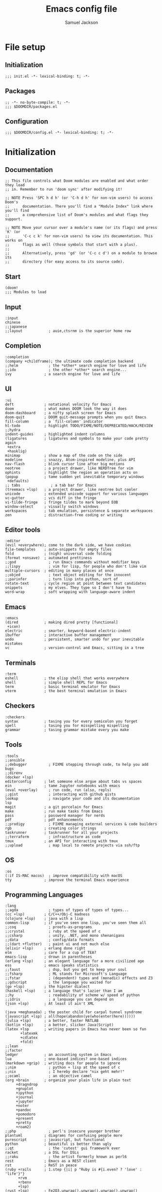 #+TITLE: Emacs config file
#+AUTHOR: Samuel Jackson
#+DESCRIPTION: This file defines all my emacs configurations for my doom emacs setup.
#+STARTUP: overview num hidestars indent
#+PROPERTY: header-args :results silent :tangle "../configs/.doom.d/config.el"

* File setup
** Initialization
#+BEGIN_SRC elisp :tangle ../configs/.doom.d/init.el
;;; init.el -*- lexical-binding: t; -*-
#+END_SRC

** Packages
#+BEGIN_SRC elisp :tangle ../configs/.doom.d/packages.el
;; -*- no-byte-compile: t; -*-
;;; $DOOMDIR/packages.el
#+END_SRC

** Configuration
#+BEGIN_SRC elisp
;;; $DOOMDIR/config.el -*- lexical-binding: t; -*-
#+END_SRC

* Initialization
** Documentation
#+BEGIN_SRC elisp :tangle no
;; This file controls what Doom modules are enabled and what order they load
;; in. Remember to run 'doom sync' after modifying it!

;; NOTE Press 'SPC h d h' (or 'C-h d h' for non-vim users) to access Doom's
;;      documentation. There you'll find a "Module Index" link where you'll find
;;      a comprehensive list of Doom's modules and what flags they support.

;; NOTE Move your cursor over a module's name (or its flags) and press 'K' (or
;;      'C-c c k' for non-vim users) to view its documentation. This works on
;;      flags as well (those symbols that start with a plus).
;;
;;      Alternatively, press 'gd' (or 'C-c c d') on a module to browse its
;;      directory (for easy access to its source code).
#+END_SRC

** Start
#+BEGIN_SRC elisp :tangle ../configs/.doom.d/init.el
(doom!
;;; Modules to load
#+END_SRC

** Input
#+BEGIN_SRC elisp :tangle ../configs/.doom.d/init.el
       :input
       chinese
       ;;japanese
       ;;layout            ; auie,ctsrnm is the superior home row
#+END_SRC

** Completion
#+BEGIN_SRC elisp :tangle ../configs/.doom.d/init.el
       :completion
       (company +childframe); the ultimate code completion backend
       ;;helm              ; the *other* search engine for love and life
       ;;ido               ; the other *other* search engine...
       ivy               ; a search engine for love and life
#+END_SRC

** UI
#+BEGIN_SRC elisp :tangle ../configs/.doom.d/init.el
       :ui
       deft              ; notational velocity for Emacs
       doom              ; what makes DOOM look the way it does
       doom-dashboard    ; a nifty splash screen for Emacs
       doom-quit         ; DOOM quit-message prompts when you quit Emacs
       fill-column       ; a `fill-column' indicator
       hl-todo           ; highlight TODO/FIXME/NOTE/DEPRECATED/HACK/REVIEW
       ;;hydra
       indent-guides     ; highlighted indent columns
       (ligatures        ; ligatures and symbols to make your code pretty again
        +extra
        +hasklig)
       minimap           ; show a map of the code on the side
       modeline          ; snazzy, Atom-inspired modeline, plus API
       nav-flash         ; blink cursor line after big motions
       neotree           ; a project drawer, like NERDTree for vim
       ophints           ; highlight the region an operation acts on
       (popup            ; tame sudden yet inevitable temporary windows
        +defaults)
       ;; tabs              ; a tab bar for Emacs
       (treemacs +lsp)   ; a project drawer, like neotree but cooler
       unicode           ; extended unicode support for various languages
       vc-gutter         ; vcs diff in the fringe
       vi-tilde-fringe   ; fringe tildes to mark beyond EOB
       window-select     ; visually switch windows
       workspaces        ; tab emulation, persistence & separate workspaces
       zen               ; distraction-free coding or writing
#+END_SRC

** Editor tools
#+BEGIN_SRC elisp :tangle ../configs/.doom.d/init.el
       :editor
       (evil +everywhere); come to the dark side, we have cookies
       file-templates    ; auto-snippets for empty files
       fold              ; (nigh) universal code folding
       (format +onsave)  ; automated prettiness
       ;;god               ; run Emacs commands without modifier keys
       ;;lispy             ; vim for lisp, for people who don't like vim
       multiple-cursors  ; editing in many places at once
       ;;objed             ; text object editing for the innocent
       ;;parinfer          ; turn lisp into python, sort of
       rotate-text       ; cycle region at point between text candidates
       snippets          ; my elves. They type so I don't have to
       word-wrap         ; soft wrapping with language-aware indent
#+END_SRC

** Emacs
#+BEGIN_SRC elisp :tangle ../configs/.doom.d/init.el
       :emacs
       (dired            ; making dired pretty [functional]
        +icon)
       electric          ; smarter, keyword-based electric-indent
       ibuffer           ; interactive buffer management
       undo              ; persistent, smarter undo for your inevitable mistakes
       vc                ; version-control and Emacs, sitting in a tree
#+END_SRC

** Terminals
#+BEGIN_SRC elisp :tangle ../configs/.doom.d/init.el
       :term
       eshell            ; the elisp shell that works everywhere
       shell             ; simple shell REPL for Emacs
       term              ; basic terminal emulator for Emacs
       vterm             ; the best terminal emulation in Emacs
#+END_SRC

** Checkers
#+BEGIN_SRC elisp :tangle ../configs/.doom.d/init.el
       :checkers
       syntax            ; tasing you for every semicolon you forget
       spell             ; tasing you for misspelling mispelling
       grammar           ; tasing grammar mistake every you make
#+END_SRC

** Tools
#+BEGIN_SRC elisp :tangle ../configs/.doom.d/init.el
       :tools
       ;;ansible
       ;;debugger          ; FIXME stepping through code, to help you add bugs
       ;;direnv
       (docker +lsp)
       editorconfig      ; let someone else argue about tabs vs spaces
       ein               ; tame Jupyter notebooks with emacs
       (eval +overlay)     ; run code, run (also, repls)
       ;;gist              ; interacting with github gists
       lookup              ; navigate your code and its documentation
       lsp
       magit             ; a git porcelain for Emacs
       make              ; run make tasks from Emacs
       pass              ; password manager for nerds
       pdf               ; pdf enhancements
       ;;prodigy           ; FIXME managing external services & code builders
       rgb               ; creating color strings
       taskrunner        ; taskrunner for all your projects
       ;;terraform         ; infrastructure as code
       tmux              ; an API for interacting with tmux
       ;;upload            ; map local to remote projects via ssh/ftp
#+END_SRC

** OS
#+BEGIN_SRC elisp :tangle ../configs/.doom.d/init.el
       :os
       (:if IS-MAC macos)  ; improve compatibility with macOS
       tty               ; improve the terminal Emacs experience
#+END_SRC

** Programming Languages
#+BEGIN_SRC elisp :tangle ../configs/.doom.d/init.el
       :lang
       ;;agda              ; types of types of types of types...
       (cc +lsp)         ; C/C++/Obj-C madness
       (clojure +lsp)    ; java with a lisp
       common-lisp       ; if you've seen one lisp, you've seen them all
       ;;coq               ; proofs-as-programs
       ;;crystal           ; ruby at the speed of c
       ;;csharp            ; unity, .NET, and mono shenanigans
       ;;data              ; config/data formats
       ;;(dart +flutter)   ; paint ui and not much else
       (elixir +lsp)     ; erlang done right
       elm               ; care for a cup of TEA?
       emacs-lisp        ; drown in parentheses
       (erlang +lsp)     ; an elegant language for a more civilized age
       ess               ; emacs speaks statistics
       ;;faust             ; dsp, but you get to keep your soul
       ;;fsharp            ; ML stands for Microsoft's Language
       ;;fstar             ; (dependent) types and (monadic) effects and Z3
       ;;gdscript          ; the language you waited for
       (go +lsp)         ; the hipster dialect
       (haskell +lsp)    ; a language that's lazier than I am
       ;;hy                ; readability of scheme w/ speed of python
       ;;idris             ; a language you can depend on
       (json +lsp)       ; At least it ain't XML

       (java +meghanada) ; the poster child for carpal tunnel syndrome
       (javascript +lsp) ; all(hope(abandon(ye(who(enter(here))))))
       (julia +lsp)      ; a better, faster MATLAB
       (kotlin +lsp)     ; a better, slicker Java(Script)
       (latex +lsp       ; writing papers in Emacs has never been so fun
              +latexmk
              +cdlatex
              +fold)
       ;;lean
       ;;factor
       ledger            ; an accounting system in Emacs
       lua               ; one-based indices? one-based indices
       (markdown +grip)  ; writing docs for people to ignore
       ;;nim               ; python + lisp at the speed of c
       ;;nix               ; I hereby declare "nix geht mehr!"
       ;;ocaml             ; an objective camel
       (org +brain       ; organize your plain life in plain text
            +dragndrop
            +gnuplot
            +ipython
            +journal
            +jupyter
            +noter
            +pandoc
            +pomodoro
            +present
            +pretty
            +roam2)
       ;;php               ; perl's insecure younger brother
       plantuml          ; diagrams for confusing people more
       purescript        ; javascript, but functional
       python            ; beautiful is better than ugly
       ;;qt                ; the 'cutest' gui framework ever
       racket            ; a DSL for DSLs
       ;;raku              ; the artist formerly known as perl6
       rest              ; Emacs as a REST client
       rst               ; ReST in peace
       (ruby +rails      ; 1.step {|i| p "Ruby is #{i.even? ? 'love' : 'life'}"}
             +rvm
             +rbenv
             +lsp)
       (rust +lsp)       ; Fe2O3.unwrap().unwrap().unwrap().unwrap()
       (scala +lsp)      ; java, but good
       scheme            ; a fully conniving family of lisps
       sh                ; she sells {ba,z,fi}sh shells on the C xor
       ;;sml
       ;;solidity          ; do you need a blockchain? No.
       ;;swift             ; who asked for emoji variables?
       ;;terra             ; Earth and Moon in alignment for performance.
       web               ; the tubes
       (yaml +lsp)       ; JSON, but readable
#+END_SRC

** Email
#+BEGIN_SRC elisp :tangle ../configs/.doom.d/init.el
       :email
       (mu4e +gmail)
       ;;notmuch
       (wanderlust +gmail)
#+END_SRC

** App
#+BEGIN_SRC elisp :tangle ../configs/.doom.d/init.el
       :app
       calendar
       irc               ; how neckbeards socialize
       (rss +org)        ; emacs as an RSS reader
       twitter           ; twitter client https://twitter.com/vnought
#+END_SRC

** Config
#+BEGIN_SRC elisp :tangle ../configs/.doom.d/init.el
       :config
       ;;literate
       (default +bindings +smartparens)
#+END_SRC

** End section
#+BEGIN_SRC elisp :tangle ../configs/.doom.d/init.el
)
#+END_SRC

* Configuration
#+BEGIN_SRC elisp
;;; $DOOMDIR/config.el -*- lexical-binding: t; -*-
#+END_SRC

** Documentation
*** Macro documentation
#+BEGIN_SRC elisp :tangle no
;; Here are some additional functions/macros that could help you configure Doom:
;;
;; - `load!' for loading external *.el files relative to this one
;; - `use-package!' for configuring packages
;; - `after!' for running code after a package has loaded
;; - `add-load-path!' for adding directories to the `load-path', relative to
;;   this file. Emacs searches the `load-path' when you load packages with
;;   `require' or `use-package'.
;; - `map!' for binding new keys
;;
;; To get information about any of these functions/macros, move the cursor over
;; the highlighted symbol at press 'K' (non-evil users must press 'C-c c k').
;; This will open documentation for it, including demos of how they are used.
;;
;; You can also try 'gd' (or 'C-c c d') to jump to their definition and see how
;; they are implemented.
#+END_SRC

*** Packages documentation
#+BEGIN_SRC elisp :tangle no
;; To install a package with Doom you must declare them here and run 'doom sync'
;; on the command line, then restart Emacs for the changes to take effect -- or
;; use 'M-x doom/reload'.

;; To install SOME-PACKAGE from MELPA, ELPA or emacsmirror:
;(package! some-package)

;; To install a package directly from a remote git repo, you must specify a
;; `:recipe'. You'll find documentation on what `:recipe' accepts here:
;; https://github.com/raxod502/straight.el#the-recipe-format
;(package! another-package
;  :recipe (:host github :repo "username/repo"))

;; If the package you are trying to install does not contain a PACKAGENAME.el
;; file, or is located in a subdirectory of the repo, you'll need to specify
;; `:files' in the `:recipe':
;(package! this-package
;  :recipe (:host github :repo "username/repo"
;           :files ("some-file.el" "src/lisp/*.el")))

;; If you'd like to disable a package included with Doom, you can do so here
;; with the `:disable' property:
;(package! builtin-package :disable t)

;; You can override the recipe of a built in package without having to specify
;; all the properties for `:recipe'. These will inherit the rest of its recipe
;; from Doom or MELPA/ELPA/Emacsmirror:
;(package! builtin-package :recipe (:nonrecursive t))
;(package! builtin-package-2 :recipe (:repo "myfork/package"))

;; Specify a `:branch' to install a package from a particular branch or tag.
;; This is required for some packages whose default branch isn't 'master' (which
;; our package manager can't deal with; see raxod502/straight.el#279)
;(package! builtin-package :recipe (:branch "develop"))

;; Use `:pin' to specify a particular commit to install.
;(package! builtin-package :pin "1a2b3c4d5e")

;; Doom's packages are pinned to a specific commit and updated from release to
;; release. The `unpin!' macro allows you to unpin single packages...
;(unpin! pinned-package)
;; ...or multiple packages
;(unpin! pinned-package another-pinned-package)
;; ...Or *all* packages (NOT RECOMMENDED; will likely break things)
;(unpin! t)

#+END_SRC

** Personal Identification
#+BEGIN_SRC elisp
;; Some functionality uses this to identify you, e.g. GPG configuration, email
;; clients, file templates and snippets.
(setq user-full-name "Samuel Jackson"
      user-mail-address "dsiq3g@gmail.com")
#+END_SRC

** Fonts and language
*** Chinese support
In order for Chinese text to be displayed correctly, some modes needs to be turned on to allow for the unique characteristics of the symbolic language.
#+BEGIN_SRC elisp
(defun chinese-text-support ()
  "Turn on modes to support chinese text in the buffer. May cause other text to change characteristics as well."
  (interactive)
  (variable-pitch-mode))
#+END_SRC

** Basic Emacs settings
*** Fonts
#+BEGIN_SRC elisp :tangle no
;; Doom exposes five (optional) variables for controlling fonts in Doom. Here
;; are the three important ones:
;;
;; + `doom-font'
;; + `doom-variable-pitch-font'
;; + `doom-big-font' -- used for `doom-big-font-mode'; use this for
;;   presentations or streaming.
;;
;; They all accept either a font-spec, font string ("Input Mono-12"), or xlfd
;; font string. You generally only need these two:
;; (setq doom-font (font-spec :family "monospace" :size 12 :weight 'semi-light)
;;       doom-variable-pitch-font (font-spec :family "sans" :size 13))
#+END_SRC

*** Custom settings file
#+BEGIN_SRC elisp
(setq custom-file (expand-file-name ".custom.el" doom-private-dir))
(when (file-exists-p custom-file) (load custom-file))
#+END_SRC

*** Theming
#+BEGIN_SRC elisp :tangle ../configs/.doom.d/packages.el
;; Themes
(package! dracula-theme)
(package! theme-magic)
#+END_SRC

There are two ways to load a theme. Both assume the theme is installed and available. You can either set `doom-theme' or manually load a theme with the `load-theme' function.
#+BEGIN_SRC elisp
(setq doom-theme (if (display-graphic-p)'doom-one 'doom-dracula))
#+END_SRC

*** Line numbering
#+BEGIN_SRC elisp
;; This determines the style of line numbers in effect. If set to `nil', line
;; numbers are disabled. For relative line numbers, set this to `relative'.
(setq display-line-numbers-type t)
#+END_SRC

*** Undo
#+BEGIN_SRC elisp
;; Let the undo buffer use up to 100Mb
(setq undo-limit 100000000)
#+END_SRC

*** Windows
#+BEGIN_SRC elisp
;; Resize all windows when a new one comes in so they have
;; equal space.
(setq-default window-combination-resize t
;; changes the cursor to be the size of a gliph in the buffer.
              x-stretch-cursor t)

;; (setq-default left-margin-width 1)
;; (set-window-buffer nil (current-buffer))
#+END_SRC

*** Clipboard
Prevents system clipboard from being accidentally overwritten. Must now write to register "+ to write to system clipboard.
#+BEGIN_SRC elisp
;; Some paste related settings.
(setq save-interprogram-paste-before-kill t
      select-enable-clipboard nil)
#+END_SRC

In order to provide copy and paste functionality directly from the keyboard, I need to capture the inputs and make functions that force the register that corresponds with the clipboard to be used (the + register).

First, I need to set up the wrapper functions. The thing to note is that these are just copies of the underlying function's header but they pass in the register's ascii number. In order to get the ascii number of a character, we simply need to put a '?' before it.
#+BEGIN_SRC elisp
(evil-define-operator evil-copy-to-clipboard (beg end &optional type _ handler)
  "Saves the characters in motion into they system clipboard through the '+' register"
  :move-point nil
  :repeat nil
  (interactive "<R><x><y>")
  (evil-yank beg end type ?+ handler))
#+END_SRC

And here is the paste function.
#+BEGIN_SRC elisp
(evil-define-command evil-paste-from-clipboard
  (count &optional _ handler)
  "Pastes the latest yanked text behind point.
The return value is the yanked text."
  :suppress-operator t
  (interactive "*P<x>")
  (evil-paste-before count ?+ handler))
#+END_SRC

Finally we need to create universal keybindings to these functions so they can be called from anywhere.
#+BEGIN_SRC elisp
(map! :desc "Paste from clipboard" :nvieomg "s-v" #'evil-paste-from-clipboard
      :desc "Copy to clipboard"    :nvieomg "s-c" #'evil-copy-to-clipboard)
#+END_SRC

*** Scrolling
#+BEGIN_SRC elisp
;; leave some space at the bottom while scrolling down so the
;; cursor isn't hugging the bottom edge.
(setq scroll-margin 2)
#+END_SRC

*** Scratch buffer
The scratch buffer is always present as an area to experiment or take a quick note without it needing to be a part of a file. In doom, this scratch buffer has a default mode of Fundamental which is both useless and not something I need for experimentation. In fact, I think it's meant for just writing text and notes. I want the scratch buffer to be a place to write some elisp code so I can set things on a whim while working in other non-elisp buffers.
#+BEGIN_SRC elisp
(setq initial-major-mode 'emacs-lisp-mode)

(setq initial-scratch-message "\
;; Welcome to the scratch buffer.

")
#+END_SRC

*** Tab bar mode
TODO Add commentary
#+BEGIN_SRC elisp
(setq tab-bar-show t)
(setq tab-bar-tab-name-function #'tab-bar-tab-name-current)
(setq tab-bar-format '(tab-bar-format-tabs tab-bar-separator tab-bar-format-align-right tab-bar-format-global))
(set-face-attribute 'tab-bar nil :inherit 'tab-bar-tab :foreground nil :background nil)
(map! :n "M->" #'tab-next
      :n "M-<" #'tab-previous)
#+END_SRC

Add the menu button to the tab bar so it can be accessed once in a while without taking up space.
#+BEGIN_SRC elisp
(defun tab-bar-format-menu-bar-lambda ()
  "Produce the Menu button for the tab bar that shows the menu bar."
  '((menu-bar menu-item (propertize " λ" 'face 'tab-bar-tab)
     tab-bar-menu-bar :help "Menu Bar")))
(add-to-list 'tab-bar-format #'tab-bar-format-menu-bar-lambda)
#+END_SRC

Add global keybinding labeling so tabs are easier to find
#+BEGIN_SRC elisp
(which-key-add-key-based-replacements "C-x t" "tabs")
#+END_SRC

#+BEGIN_SRC elisp
(map! :leader :desc "Tabs" "T" tab-prefix-map)
#+END_SRC

*** Directory navigation
#+BEGIN_SRC elisp :tangle ../configs/.doom.d/packages.el
;; directory management
(package! dired-sidebar)
(package! dired+)
(package! dired-subtree)
#+END_SRC

#+BEGIN_SRC elisp
(defun dired-turn-off-file-info ()
  "Turns off the file info in dired mode"
  (interactive)
  (dired-hide-details-mode t))
(add-hook! 'dired-mode-hook #'dired-turn-off-file-info)

(map! :map dired-mode-map
      :leader
      :desc "toggle dired file info"
      :n "t d" #'dired-hide-details-mode)
#+END_SRC

** Adding standard vim functionality
I don't remember why I wrote this line in the first place but it seems useful for later
#+BEGIN_SRC elisp
(defun smart-open-line-above ()
  "Insert an empty line above the current line.
Position the cursor at it's beginning, according to the current mode."
  (interactive)
  (move-beginning-of-line nil)
  (newline-and-indent)
  (forward-line -1)
  (indent-according-to-mode))
#+END_SRC

** Managing files
*** Sidebar file explorer

Use treemacs for now since it looks so nice
#+BEGIN_SRC elisp :tangle no
(map! :n "C-n" #'dired-sidebar-toggle-sidebar)
(map! :n "M-n" #'+treemacs/toggle)
#+END_SRC

#+BEGIN_SRC elisp
(map! :n "C-n" #'+treemacs/toggle)
(map! :n "M-n" #'dired-sidebar-toggle-sidebar)
#+END_SRC

Make it so that treemacs can use my keyboard shortcuts.
#+BEGIN_SRC elisp
(map! :map 'treemacs-mode-map
      :ng "M-n" #'+treemacs/toggle
      :ng "C-n" #'+treemacs/toggle)
#+END_SRC

Import a simpler sidebar package for when it's needed.
#+BEGIN_SRC elisp :tangle ../configs/.doom.d/packages.el
(package! dired-sidebar)
#+END_SRC

*** Projectile
#+BEGIN_SRC elisp
(after! projectile
  (setq projectile-track-known-projects-automatically nil))
#+END_SRC

*** Snippets
#+BEGIN_SRC elisp
;; enables nested snippets
(setq yas-triggers-in-field t)
#+END_SRC

** General utility package settings
These aren't file or use case specific changes but instead things that can apply over many different major modes and situations.

*** Sub-word movement
#+BEGIN_SRC elisp
;; Makes it so movement keys stop at camlecase sub words.
(global-subword-mode 1)
#+END_SRC

*** Case insensitive search
=case-fold-search= is a variable that turns case sensitivity on and off. It is set per buffer. Since I like case sensitivity, I'm setting the default value so that new buffers use case sensitive searches.
#+BEGIN_SRC elisp
;; Make searches case sensitive
(setq-default case-fold-search nil)
#+END_SRC

*** Which key
#+BEGIN_SRC elisp :tangle ../configs/.doom.d/packages.el
(package! discover-my-major)
#+END_SRC

#+BEGIN_SRC elisp
(map! :n "g /"   #'which-key-show-top-level
      :n "g C-/" #'which-key-show-full-major-mode
      :n "g ?"   #'which-key-show-full-major-mode
      :n "g M-/" #'which-key-show-minor-mode-keymap)
(setq which-key-idle-delay 0.5)
#+END_SRC

*** Write good mode
#+BEGIN_SRC elisp
(remove-hook! (org-mode markdown-mode rst-mode asciidoc-mode latex-mode) #'writegood-mode)
(add-hook 'writegood-mode-hook 'writegood-passive-voice-turn-off)
(map! :leader
      :desc "Write good mode"
      "t W" #'writegood-mode)
#+END_SRC

*** Flycheck mode
#+BEGIN_SRC elisp
;; Disable flycheck mode on load. Can be re-enabled in a buffer with SPC t f
(remove-hook! (doom-first-buffer) #'global-flycheck-mode)
#+END_SRC

*** Evil mode
**** Evil settings
#+BEGIN_SRC elisp
;; Make undo revert smaller sections of text instead of all text
;; added while in insert mode.
(setq evil-want-fine-undo t)
#+END_SRC

**** Evil snipe mode
***** Snipe mode off by default
I get really annoyed by snipe mode since I often use 's' for deleting text. Therefore I use the workaround below to turn off evil snipe mode by default since I really don't want it.
#+BEGIN_SRC elisp
; Remove default snipe mode
(remove-hook! (doom-first-input) 'evil-snipe-mode)
; There can be problems between snipe mode and magit mode.
(add-hook 'magit-mode-hook 'turn-off-evil-snipe-override-mode)
#+END_SRC

***** Settings
Some settings for when snipe mode is on.
#+BEGIN_SRC elisp
(setq evil-snipe-scope 'whole-visible
      evil-snipe-repeat-scope 'whole-visible)
#+END_SRC

***** New keybinding
This allows you to toggle evil snipe mode on and off (though it's still off by default)
#+BEGIN_SRC elisp
(defun toggle-and-activate-evil-snipe-mode ()
  "Toggles evil-snipe-mode on and off then activates the
mode map since otherwise it requires forcing the normal mode state to be activated."
  (interactive)
  (evil-snipe-local-mode)
  (evil-force-normal-state))

(map! :leader
      :desc "Evil snipe mode"
      "t S" #'toggle-and-activate-evil-snipe-mode)
#+END_SRC

*** VLF (Very Large Files)
VLF if a package for lazy loading enormous files that would normally take forever to load. The package needs to be first added but disabled so that it doesn't hamper load times. This formula was pulled from [[https://tecosaur.github.io/emacs-config/config.html#very-large-files][this]] legendary config.
#+BEGIN_SRC elisp :tangle ../configs/.doom.d/packages.el
;; [[file:~/.config/doom/config.org::*Very large files][Very large files:1]]
(package! vlf :recipe (:host github :repo "m00natic/vlfi"))
#+END_SRC

Then setup the package later.
#+BEGIN_SRC elisp
(use-package! vlf-setup
  :defer-incrementally vlf-tune vlf-base vlf-write vlf-search vlf-occur vlf-follow vlf-ediff vlf)
#+END_SRC

*** Colored info
#+BEGIN_SRC elisp :tangle ../configs/.doom.d/packages.el
(package! info-colors)
#+END_SRC

#+BEGIN_SRC elisp
(use-package! info-colors
  :commands (info-colors-fontify-node))
(add-hook 'info-selection-hook 'info-colors-fontify-node)
#+END_SRC

*** R data frames
This allows emacs to handle R style data frames. This makes some data handling easier in various files.
#+BEGIN_SRC elisp :tangle ../configs/.doom.d/packages.el
(package! ess-view)
#+END_SRC

*** Dictionary
#+BEGIN_SRC elisp
;; Set the correct dictionary for spell check.
(setq ispell-dictionary "en")
#+END_SRC

*** Code folding
Origami mode
#+BEGIN_SRC elisp :tangle ../configs/.doom.d/packages.el
(package! origami)
#+END_SRC

#+BEGIN_SRC elisp
(global-origami-mode)
#+END_SRC

*** Git
**** Blamer
This module adds git commit information in line with code when turned on which can be nice when working through a code base.
#+BEGIN_SRC elisp :tangle ../configs/.doom.d/packages.el
(package! blamer)
#+END_SRC

#+BEGIN_SRC elisp
(use-package blamer
  :defer 20
  :custom
  (blamer-idle-time 0)
  (blamer-min-offset 70)
  :custom-face
  (blamer-face ((t :foreground "#7a88cf"
                   :background nil
                   :height 140
                   :italic t))))
#+END_SRC

** Independent or external programs
*** Discord integration
#+BEGIN_SRC elisp :tangle ../configs/.doom.d/packages.el
(package! elcord)
#+END_SRC

*** Speed reading
#+BEGIN_SRC elisp :tangle ../configs/.doom.d/packages.el
(package! spray)
#+END_SRC

*** Presentations
**** Key cast
#+BEGIN_SRC elisp :tangle ../configs/.doom.d/packages.el
(package! keycast)
#+END_SRC

#+BEGIN_SRC elisp
(use-package! keycast
  :commands keycast-mode
  :config
  (define-minor-mode keycast-mode
    "Show current command and its key bining in the mode line."
    :global t
    (if keycast-mode
        (progn
          (add-hook 'pre-command-hook 'keycast--update t)
          (add-to-list 'global-mode-string '("" mode-line-keycast " ")))
      (remove-hook 'pre-command-hook 'keycast--update)
      (setq global-mode-string (remove '("" mode-line-keycast " ") global-mode-string))))
  (custom-set-faces!
    ('keycast-command :inherit doom-modeline-debug :height 0.9)
    ('keycast-key :inherit custom-modified :height 1.1 :weight bold)))
#+END_SRC

**** Gif Screenshot
#+BEGIN_SRC elisp :tangle ../configs/.doom.d/packages.el
(package! gif-screencast)
#+END_SRC

#+BEGIN_SRC elisp
(use-package! gif-screencast
  :commands gif-screencast-mode
  :config
  (map! :map gif-screencast-mode-map
        :g "<f8>" #'gif-screencast-toggle-pause
        :g "<f9>" #'gif-screencast-stop)
  (setq gif-screencast-program "maim"
        gif-screencast-args '("--quality" "3" "-1" ,(string-trim-right (shell-command-to-string "xdotool getactivewindow")))
        gif-screencast-optimize-args '("--batch" "--optimize=3" "--usecolormap=/tmp/doom-color-theme"))
  (defun gif-screencast-write-colormap ()
    (f-write-text
     (replace-regexp-in-string "\n+" "\n"
                               (mapconcat (lambda (c) (if (listp (cdr c))) (cadr c)))
                               'utf-8
                               "/tmp/doom-color-theme")))
  (gif-screencast-write-colormap)
  (add-hook 'doom-load-theme-hook #'gif-screencast-write-colormap))
#+END_SRC

**** Command log mode
#+BEGIN_SRC elisp :tangle ../configs/.doom.d/packages.el
(package! command-log-mode)
#+END_SRC

** Mode/package settings
*** Guix
#+BEGIN_SRC elisp :tangle ../configs/.doom.d/packages.el
(package! guix)
#+END_SRC

*** Elisp-shell
#+BEGIN_SRC elisp
(setq eshell-aliases-file "~/.doom.d/.eshell-aliases")
#+END_SRC

**** Elisp shell aliases
#+BEGIN_SRC elisp :tangle ../configs/.doom.d/.eshell-aliases
#+END_SRC

*** Mode line
Adds details to the emacs mode line at the bottom of the page. Although several of the values can be referenced elsewhere on a given page, seeing them there is often just convenient and it uses space that would otherwise go unused.

**** Date and time
#+BEGIN_SRC elisp
;; Add useful data to the mode line.
(setq display-time-day-and-date t)
(display-time-mode 1)
#+END_SRC

**** Battery
For the battery, I don't want it to appear in the the mode line if there is no battery present.

Since the following functions require the battery package, I need to wrap it in ~use-package~ to make sure all the definitions are loaded.
#+BEGIN_SRC elisp
(use-package! battery :config
#+END_SRC

Sadly, there are no default functions for finding if a battery is present so I'll start by writing my own based off of the ~battery~ function in [[https://github.com/emacs-mirror/emacs/blob/3af9e84ff59811734dcbb5d55e04e1fdb7051e77/lisp/battery.el#L219][battery.el]].
#+BEGIN_SRC elisp
    (defun battery-p ()
        "returns t if a battery is present for the system and nil if one is not."
        (and battery-status-function
             battery-echo-area-format
             (string-match-p "^Power N/A"
                             (battery-format
                                     battery-echo-area-format
                                     (funcall battery-status-function)))
             t))
#+END_SRC

If a battery source is detected, then show the batter level in the mode bar.
#+BEGIN_SRC elisp
    (unless (battery-p) (display-battery-mode 1))
#+END_SRC

Finally, close the battery package wrapper.
#+BEGIN_SRC elisp
)
#+END_SRC

**** Encoding format
#+BEGIN_SRC elisp
(defun doom-modeline-conditional-buffer-encoding ()
  "We expect the encoding to be LF UTF-8,
so only show the modeline when this is not the case"
  (setq-local doom-modeline-buffer-encoding
              (if (and
                       ; Checking for UTF-8
                       (memq
                        (plist-get (coding-system-plist buffer-file-coding-system) :category)
                        '(coding-category-utf-8))
                       ; Checking for LF line ending
                       (not
                        (memq (coding-system-eol-type buffer-file-coding-system) '(1 2))))
                t nil)))
(add-hook 'after-change-major-mode-hook #'doom-modeline-conditional-buffer-encoding)
#+END_SRC

*** Web mode
#+BEGIN_SRC elisp
(setq web-mode-script-padding standard-indent)
(setq web-mode-style-padding standard-indent)
(setq web-mode-block-padding standard-indent)
(setq web-mode-part-padding standard-indent)
#+END_SRC

*** Org mode
**** Org add-on packages
#+BEGIN_SRC elisp :tangle ../configs/.doom.d/packages.el
;; Org mode related stuff
(package! org-reverse-datetree)
;(package! ox-gfm) ; Causing problems with pandoc at the moment.
(package! org-ref)
(package! org-chef)
(package! org-super-agenda)
(package! org-fragtog)
(package! org-pretty-tags)
#+END_SRC

**** Standard Org settings
If you use `org' and don't want your org files in the default location below, change `org-directory'. It must be set before org loads!
#+BEGIN_SRC elisp
(setq org-directory "~/org")
(setq org-archive-location "archive/%s_archive::")
#+END_SRC

***** Font support
In org mode I like to be able to write in different fonts and languages (such as chinese) so I'm turning on variable pitch font support. Without it, lots of text starts to overlap.
#+BEGIN_SRC elisp :tangle no
(add-hook 'org-mode-hook #'chinese-text-support)
#+END_SRC

***** Babel
Several languages require LSPs or other back end code to be configured for babel to use them so they are configured here.

****** Clojure
#+BEGIN_SRC elisp :tangle ../configs/.doom.d/packages.el
;; Clojure related packages
(package! clojure-mode)
(package! clojure-mode-extra-font-locking)
(package! clj-refactor)
(package! cider)
#+END_SRC

#+BEGIN_SRC elisp
(setq org-bable-clojure-backend 'cider)
#+END_SRC

***** Org mode keybindings
#+BEGIN_SRC elisp
;; Use keybinding g b to "go back" to previous location when a link is followed.
;; Use keybinding g m to "go mark" the current location so it can be returned to later.
(map! :after org
    :map org-mode-map
    :n  "g m" #'org-mark-ring-push
    :n  "g b" #'org-mark-ring-goto
    :nv "g j" #'evil-next-visual-line
    :nv "g k" #'evil-previous-visual-line
    :nv "g J" #'org-forward-element
    :nv "g K" #'org-backward-element)
#+END_SRC

***** Shortcut to open org files
This shortcut opens the org directory and allows a user to select a file. If the file doesn't yet exist then it is created. This is useful when I want to open some information on something that I've been tracking but don't have another shortcut to it saved somewhere.
#+BEGIN_SRC elisp
(setq org-default-extension ".org")
(defun org-open-org-file (file)
  "Opens an org file in the default org folder.
if no org extension is given then it will be automatically appended."
  (interactive
   (list (directory-file-name
          (read-file-name "Choose org file:" org-directory))))

  ; Check for if the file:
  ; * Already exists (and is not a directory)
  ; * Has an org extension
  ; If neither of these cases is valid then automatically append an org extension
  ; to the provided file name.
  (let ((input-file-extension (concat "." (file-name-extension file)))
        (valid-org-extension-regex-list
         (mapcar 'car
                 (seq-filter
                  (lambda (mode-pairs) (eq 'org-mode (cdr mode-pairs)))
                  auto-mode-alist))))
    (unless
        (or (and (file-exists-p file)
                 (not (file-directory-p file)))
            (and input-file-extension
                 ; check the input
                 (eval (cons 'or (mapcar (lambda (extension-regex)
                           (string-match-p extension-regex input-file-extension))
                         valid-org-extension-regex-list)))))
      (setq file (concat file org-default-extension)))) ; Otherwise set file to have an org extension)

    ; If, after the above checks, the file name still points to a directory, then
    ; throw an error since it can't be opened at that point.
    (if (file-directory-p file)
        (error "The provided file is a directory %s" file)
      (find-file file)
      (org-mode)))

(map! :leader
      :desc "Find org file"
      "f o" #'org-open-org-file)
#+END_SRC

**** Org Roam
#+BEGIN_SRC elisp
(setq org-roam-directory "~/roam")
(setq org-roam-v2-ack t)
#+END_SRC

**** Timers and clock
#+BEGIN_SRC elisp
(setq org-clock-persist 'history)
(org-clock-persistence-insinuate)
#+END_SRC

**** Org Agenda
***** Limiting files
To set specific files as being "agenda" files, you can use =org-agenda-files= however I've found I like putting schedule markers in various files around my org setup.
#+BEGIN_SRC elisp :tangle no
(setq org-agenda-files (list "~/org/work.org"
                             "~/org/todo.org"))
#+END_SRC

**** Pomodoro
***** Begin "after! org"
All these settings have to be made after org loads so they're wrapped in an =(after! org ...)= macro.
#+BEGIN_SRC elisp
(after! org
#+END_SRC

***** Work length
#+BEGIN_SRC elisp
(setq org-pomodoro-length 25
    org-pomodoro-short-break-length 5
    org-pomodoro-long-break-length 15)
#+END_SRC

***** Sounds to play
#+BEGIN_SRC elisp
(setq org-pomodoro-play-sounds t
    ;; org-pomodoro-start-sound-p f
    ;; org-pomodoro-ticking-sound-p f
    org-pomodoro-killed-sound-p t
    org-pomodoro-finished-sound-p t
    org-pomodoro-short-break-sound-p t
    org-pomodoro-long-break-sound-p t)
#+END_SRC

***** Sounds to use
If I decide to find sound files I like more than the defaults, then I can put them here.
#+BEGIN_SRC elisp :tangle no
(setq ;org-pomodoro-start-sound ()
      ;org-pomodoro-ticking-sound ()
      org-pomodoro-killed-sound ()
      org-pomodoro-finished-sound ()
      org-pomodoro-short-break-sound ()
      org-pomodoro-long-break-sound ())
#+END_SRC

***** End of "after! org"
#+BEGIN_SRC elisp
)
#+END_SRC

**** Org Capture
***** Settings
#+BEGIN_SRC elisp
; Set default file for newly captured notes
(after! org (setq org-default-notes-file (concat org-directory "/inbox.org")))
#+END_SRC

***** Org template
All of my org templates are in a separate folder in my org files repo. This is so that templates are both private from public eyes and also travel with their partnered org files. I'll probably make a separate git repo for them just so they're recorded but that's a lower priority.

Load templates from org directory.
#+BEGIN_SRC elisp
(defun load-directory (dir)
  "Loads all .el files from a provided directory. If the directory doesn't exist, the function loads nothing."
  (interactive)
  (if (not (f-directory-p dir))
      (message "No directory named %s, no scripts loaded." dir)
    (let* ((load-it (lambda (f)
                      (load-file (concat (file-name-as-directory dir) f)))
                    ))
      (mapc load-it (directory-files dir nil "\\.el$")))))

(load-directory (concat (file-name-as-directory org-directory) "capture-templates"))
#+END_SRC

****** Example template code
Example of org capture templates and how everything is setup.
pulled from https://github.com/hlissner/doom-emacs/blob/develop/modules/lang/org/config.el.
This block isn't tangled and isn't at all guaranteed to work even if it was so use it only as an example.
#+BEGIN_SRC elisp :tangle no
(after! org
  (setq org-capture-templates '(
    ("t" "Todo" entry () "" :prepend t)
    ("k" "Kudos" entry () "" :prepend t)
    ("f" "Followup" entry () "" :prepend t)
    ("p" "Personal" entry () "" :prepend t)
    ("P" "Project" entry () "" :prepend t)
    ("j" "Journal" entry () "" :prepend t)
  )))
'(
  ("t" "Personal todo" entry (file+headline +org-capture-todo-file "Inbox") "* [ ] %?\n%i\n%a" :prepend t)
          ("n" "Personal notes" entry (file+headline +org-capture-notes-file "Inbox") "* %u %?\n%i\n%a" :prepend t)
          ("j" "Journal" entry (file+olp+datetree +org-capture-journal-file)
           "* %U %?\n%i\n%a" :prepend t)

          ;; Will use {project-root}/{todo,notes,changelog}.org, unless a
          ;; {todo,notes,changelog}.org file is found in a parent directory.
          ;; Uses the basename from `+org-capture-todo-file',
          ;; `+org-capture-changelog-file' and `+org-capture-notes-file'.
          ("p" "Templates for projects")
          ("pt" "Project-local todo" entry  ; {project-root}/todo.org
           (file+headline +org-capture-project-todo-file "Inbox")
           "* TODO %?\n%i\n%a" :prepend t)
          ("pn" "Project-local notes" entry  ; {project-root}/notes.org
           (file+headline +org-capture-project-notes-file "Inbox")
           "* %U %?\n%i\n%a" :prepend t)
          ("pc" "Project-local changelog" entry  ; {project-root}/changelog.org
           (file+headline +org-capture-project-changelog-file "Unreleased")
           "* %U %?\n%i\n%a" :prepend t)

          ;; Will use {org-directory}/{+org-capture-projects-file} and store
          ;; these under {ProjectName}/{Tasks,Notes,Changelog} headings. They
          ;; support `:parents' to specify what headings to put them under, e.g.
          ;; :parents ("Projects")
          ("o" "Centralized templates for projects")
          ("ot" "Project todo" entry
           (function +org-capture-central-project-todo-file)
           "* TODO %?\n %i\n %a"
           :heading "Tasks"
           :prepend nil)
          ("on" "Project notes" entry
           (function +org-capture-central-project-notes-file)
           "* %U %?\n %i\n %a"
           :heading "Notes"
           :prepend t)
          ("oc" "Project changelog" entry
           (function +org-capture-central-project-changelog-file)
           "* %U %?\n %i\n %a"
           :heading "Changelog"
           :prepend t))
#+END_SRC

**** Org Chef
Org chef is a package for saving cooking recipes from sites like [[allrecipes.com][allrecipies]] in org mode for future reference and use.
#+BEGIN_SRC elisp
(use-package! org-chef
  :commands (org-chef-insert-recipe org-chef-get-recipe-from-url))
#+END_SRC

*** Systemd
*** E-book reader
**** Packages
#+BEGIN_SRC elisp :tangle ../configs/.doom.d/packages.el
;; e-reader
(package! calibredb)
(package! nov)
#+END_SRC

**** Settings
#+BEGIN_SRC elisp
(use-package! nov ; Novel reading
  :mode ("\\.epub\\'" . nov-mode)
  :config
  (map! :map nov-mode-map
        :n "RET" #'nov-scroll-up)
  (defun doom-modeline-segment--nov-info ()
    (concat
     " " (propertize
          (cdr (assoc 'creator nov-metadata))
          'face
          'doom-modeline-project-parent-dir)
     " " (cdr (assoc 'title nov-metadata))
     " " (propertize
          (format "%d/%d" (1+ nov-documents-index) (length nov-documents))
          'face
          'doom-modeline-info)))
  (advice-add 'nov-render-title :override #'ignore)
  (defun +nov-mode-setup ()
    (require 'visual-fill-column nil t)
    (setq-local visual-fill-column-center-text t
                visual-fill-column-width 80
                nov-text-width 80)
    (visual-fill-column-mode 1)
    (hl-line-mode -1)
    (add-to-list '+lookup-definition-functions #'+lookup/dictionary-definition)

    (setq-local mode-line-format
                `((:eval (doom-modeline-segment--workspace-name))
                  (:eval (doom-modeline-segment--window-number))
                  (:eval (doom-modeline-segment--nov-info))
                  ,(propertize " "
                               'face (if (doom-modeline--active) 'mode-line 'mode-line-inactive)
                               'display `((space :align-to
                                                 (-
                                                  (+ right right-fringe right-margin)
                                                  ,(* (let ((width (doom-modeline --font-width)))
                                                        (or (and (= width 1) 1)
                                                            (/ width (frame-char-width) 1.0)))
                                                      (string-width
                                                       (format-mode-line
                                                        (cons ""
                                                              '(:eval (doom-modeline-segment--major-mode))))))))))
                  (:eval (doom-modeline-segment--major-mode)))))

  (add-hook 'nov-mode-hook #'+nov-mode-setup))
#+END_SRC

*** Programming Languages
**** Open CAD
#+BEGIN_SRC elisp :tangle ../configs/.doom.d/packages.el
(package! scad-mode)
#+END_SRC

**** Go mode
Go mode is a mode for writing golang code. In order to get the mode to work properly, it requires some configuration. I found instructions for setting stuff on [[https://wmanger.com/articles/go-on-doom-emacs/][this]] blog and then adding ~gopls~ and ~golangci-lint~.

**** Vimrc
#+BEGIN_SRC elisp :tangle ../configs/.doom.d/packages.el
(package! vimrc-mode)
#+END_SRC

**** Graphviz
#+BEGIN_SRC elisp :tangle ../configs/.doom.d/packages.el
(package! graphviz-dot-mode)
#+END_SRC

#+BEGIN_SRC elisp :tangle ../configs/.doom.d/packages.el
(package! systemd)
#+END_SRC

** Fun
*** XKCD
#+BEGIN_SRC elisp :tangle ../configs/.doom.d/packages.el
;; Fun stuff
(package! xkcd)
#+END_SRC

*** Typewriter
Makes emacs sound like a typewriter.
#+BEGIN_SRC elisp :tangle ../configs/.doom.d/packages.el
(package! selectric-mode)
#+END_SRC

*** Games
**** steam
A package for accessing and organizing your steam library from within emacs
#+BEGIN_SRC elisp :tangle ../configs/.doom.d/packages.el
(package! steam)
#+END_SRC

**** 2048-game
#+BEGIN_SRC elisp :tangle ../configs/.doom.d/packages.el
(package! 2048-game)
#+END_SRC

**** mines
#+BEGIN_SRC elisp :tangle ../configs/.doom.d/packages.el
(package! mines)
#+END_SRC

**** minesweeper
#+BEGIN_SRC elisp :tangle ../configs/.doom.d/packages.el
(package! minesweeper)
#+END_SRC

**** sudoku
#+BEGIN_SRC elisp :tangle ../configs/.doom.d/packages.el
(package! sudoku)
#+END_SRC

**** threes
#+BEGIN_SRC elisp :tangle ../configs/.doom.d/packages.el
(package! threes)
#+END_SRC

**** Pacmacs
#+BEGIN_SRC elisp :tangle ../configs/.doom.d/packages.el
(package! pacmacs)
#+END_SRC

*** Fireplace
#+BEGIN_SRC elisp :tangle ../configs/.doom.d/packages.el
(package! fireplace)
#+END_SRC

*** Power mode!
Power mode causes the screen to shake and dust to fly with each key that's typed. A cool effect for when you're hammering out a sarcastic reply.
#+BEGIN_SRC elisp :tangle ../configs/.doom.d/packages.el
(package! power-mode :recipe (:host github :repo "elizagamedev/power-mode.el"))
#+END_SRC

** Experimental personal functions
#+BEGIN_SRC elisp
(defun print-point-position ()
  "Print the position of point to the message console."
  (interactive)
  (message (number-to-string (point))))

(map! :leader
      (:prefix-map ("a" . "Additional")
        (:desc "Point's position" "p" #'print-point-position)))
;;        (:prefix-map ("a" . "test2")
;;         (:prefix ("a" . "test")
;;          :desc "a test function to see if this works" "j" #'org-journal-new-entry
         ;; :desc "Search journal entry" "s" #'org-journal-search))))
;;
#+END_SRC

* Fixes
Here are some config fixes for issues I'm running into.

This issue is with some hook that is causing all my actions to fail its getting really annoying. I couldn't even use magit. Well now you're gone little guy, hope you're happy.
#+BEGIN_SRC elisp
(remove-hook! '(magit-mode-hook find-file-hook) #'forge-bug-reference-setup)
#+END_SRC

This package's git github repo recently changed and so the pinning information is wrong. I'm unpinning it for now so that things build correctly. Eventually this will get fixed and can be removed. This isn't a big risk since this package is not under active development so the no breaking changes should come any time soon.
#+BEGIN_SRC elisp :tangle ../configs/.doom.d/packages.el
(unpin! dired-git-info)
#+END_SRC

* Auto Tangle
The below allows this file to tangle and produce the output configuration files whenever the document is saved.

;; Local Variables:
;; eval: (add-hook 'after-save-hook (lambda () (org-babel-tangle)))
;; End:
